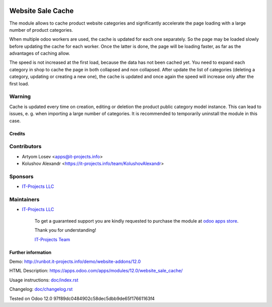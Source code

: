 .. image:: https://img.shields.io/badge/license-MIT-blue.svg
   :target: https://opensource.org/licenses/MIT
   :alt: License: MIT

====================
 Website Sale Cache
====================

The module allows to cache product website categories and significantly accelerate the page loading with a large number
of product categories.

When multiple odoo workers are used, the cache is updated for each one separately. So the page may be loaded slowly
before updating the cache for each worker. Once the latter is done, the page will be loading faster,
as far as the advantages of caching allow.

The speed is not increased at the first load, because the data has not been cached yet.
You need to expand each category in shop to cache the page in both collapsed and non collapsed.
After update the list of
categories (deleting a category, updating or creating a new one), the cache is updated and once again the speed
will increase only after the first load.

Warning
-------
Cache is updated every time on creation, editing or deletion the product public category model instance.
This can lead to issues, e. g. when importing a large number of categories.
It is recommended to temporarily uninstall the module in this case.

Credits
=======

Contributors
------------
* Artyom Losev <apps@it-projects.info>
* Kolushov Alexandr <https://it-projects.info/team/KolushovAlexandr>

Sponsors
--------
* `IT-Projects LLC <https://it-projects.info>`__

Maintainers
-----------
* `IT-Projects LLC <https://it-projects.info>`__

      To get a guaranteed support you are kindly requested to purchase the module at `odoo apps store <https://apps.odoo.com/apps/modules/12.0/website_sale_cache/>`__.

      Thank you for understanding!

      `IT-Projects Team <https://www.it-projects.info/team>`__

Further information
===================

Demo: http://runbot.it-projects.info/demo/website-addons/12.0

HTML Description: https://apps.odoo.com/apps/modules/12.0/website_sale_cache/

Usage instructions: `<doc/index.rst>`_

Changelog: `<doc/changelog.rst>`_

Tested on Odoo 12.0 97f89dc0484902c58dec5dbb9de65f17661163f4
